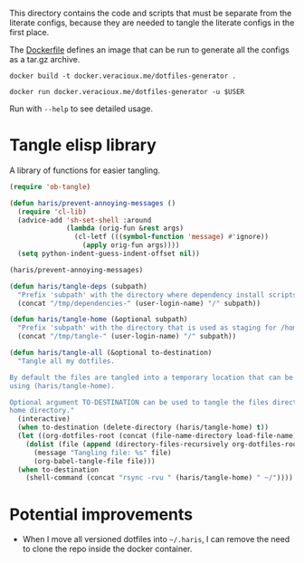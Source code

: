 #+PROPERTY: header-args :results silent :mkdirp yes

This directory contains the code and scripts that must be separate from the
literate configs, because they are needed to tangle the literate configs in the
first place.

The [[./Dockerfile][Dockerfile]] defines an image that can be run to generate all the configs as a
tar.gz archive.

#+begin_src shell
  docker build -t docker.veracioux.me/dotfiles-generator .
#+end_src

#+begin_src shell
  docker run docker.veracioux.me/dotfiles-generator -u $USER
#+end_src

Run with =--help= to see detailed usage.

* Tangle elisp library
A library of functions for easier tangling.
#+begin_src emacs-lisp :tangle (haris/tangle-home ".haris/bootstrap/tangle.el")
  (require 'ob-tangle)

  (defun haris/prevent-annoying-messages ()
    (require 'cl-lib)
    (advice-add 'sh-set-shell :around
                (lambda (orig-fun &rest args)
                  (cl-letf (((symbol-function 'message) #'ignore))
                    (apply orig-fun args))))
    (setq python-indent-guess-indent-offset nil))

  (haris/prevent-annoying-messages)

  (defun haris/tangle-deps (subpath)
    "Prefix 'subpath' with the directory where dependency install scripts are tangled"
    (concat "/tmp/dependencies-" (user-login-name) "/" subpath))

  (defun haris/tangle-home (&optional subpath)
    "Prefix 'subpath' with the directory that is used as staging for /home/haris when tangling"
    (concat "/tmp/tangle-" (user-login-name) "/" subpath))

  (defun haris/tangle-all (&optional to-destination)
    "Tangle all my dotfiles.

  By default the files are tangled into a temporary location that can be obtained
  using (haris/tangle-home).

  Optional argument TO-DESTINATION can be used to tangle the files directly to the
  home directory."
    (interactive)
    (when to-destination (delete-directory (haris/tangle-home) t))
    (let ((org-dotfiles-root (concat (file-name-directory load-file-name) "/..")))
      (dolist (file (append (directory-files-recursively org-dotfiles-root "\\.org$")))
        (message "Tangling file: %s" file)
        (org-babel-tangle-file file)))
    (when to-destination
      (shell-command (concat "rsync -rvu " (haris/tangle-home) " ~/"))))
#+end_src
* Potential improvements
- When I move all versioned dotfiles into =~/.haris=, I can remove the need to
  clone the repo inside the docker container.
